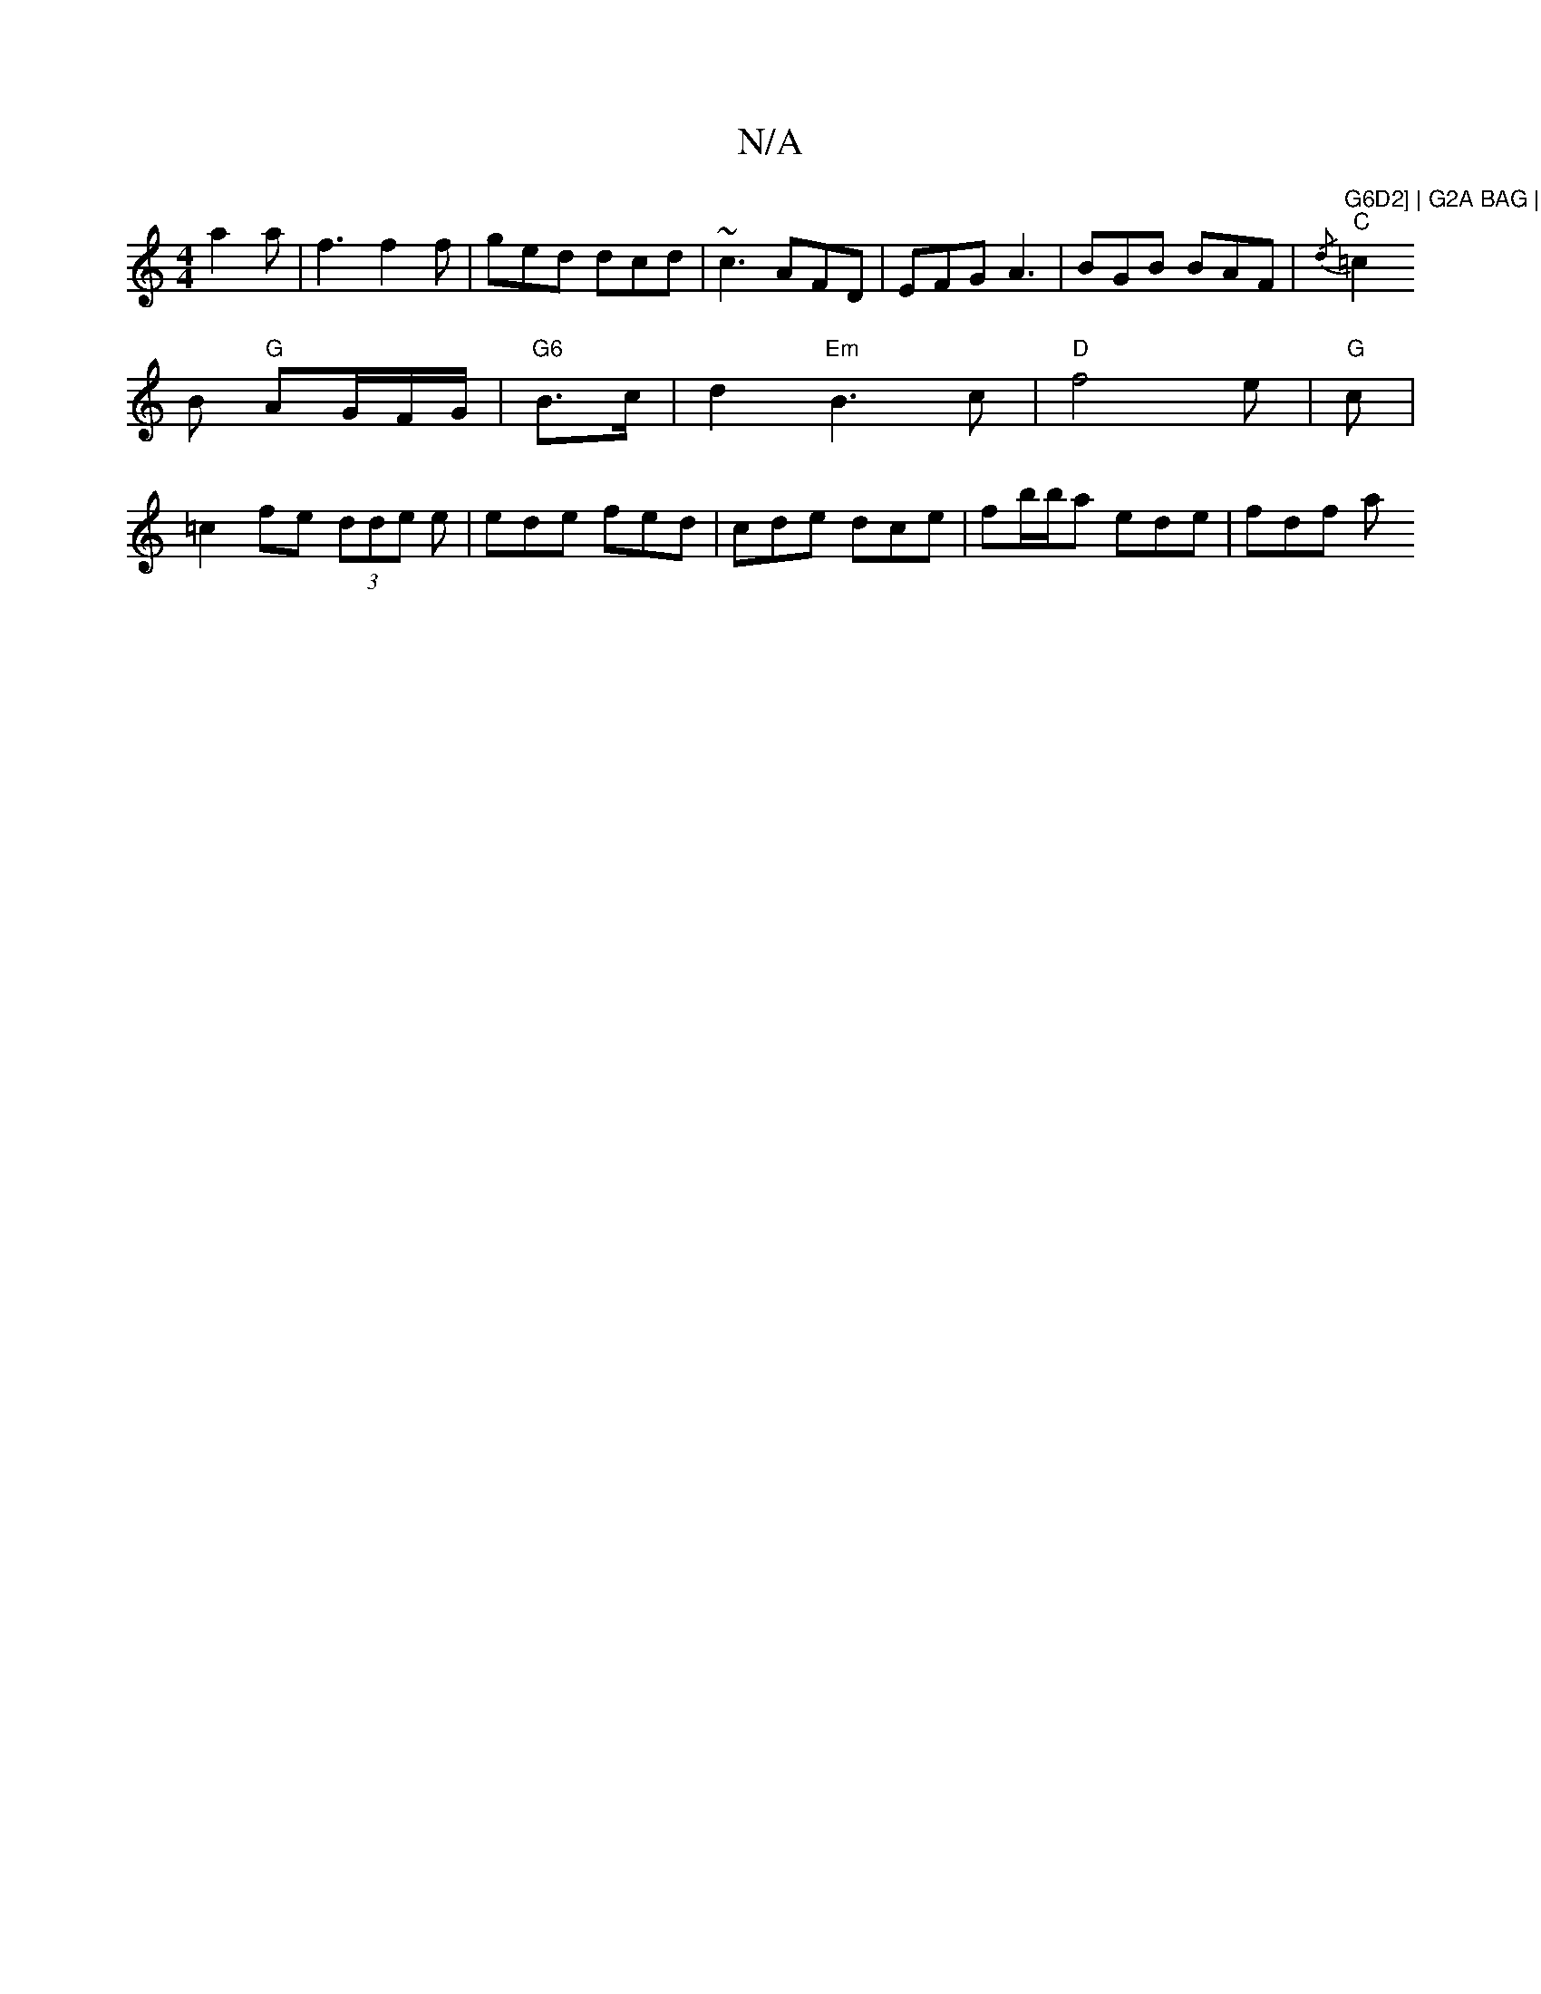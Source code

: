 X:1
T:N/A
M:4/4
R:N/A
K:Cmajor
a2 a | f3 f2 f | ged dcd | ~c3 AFD | EFG A3 | BGB BAF | {/d} "G6D2] | G2A BAG | GFG BcA |
"C"=c2B "G"AG/F/G/ | "G6"B>c|d2 "Em" B3c | "D"f4e | "G"c |
=c2 fe (3dde e|ede fed|cde dce | fb/b/a ede | fdf a